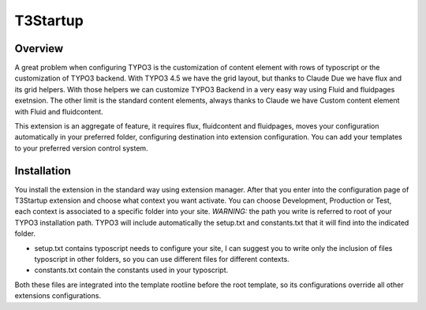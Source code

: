 T3Startup
=========

Overview
--------
A great problem when configuring TYPO3 is the customization of content element with rows of typoscript or the customization of TYPO3 backend.
With TYPO3 4.5 we have the grid layout, but thanks to Claude Due we have flux and its grid helpers. With those helpers we can customize TYPO3 Backend in a very easy way using Fluid and fluidpages exetnsion. The other limit is the standard content elements, always thanks to Claude we have Custom content element with Fluid and fluidcontent.

This extension is an aggregate of feature, it requires flux, fluidcontent and fluidpages, moves your configuration automatically in your preferred folder, configuring destination into extension configuration. You can add your templates to your preferred version control system.

Installation
---------------------------------------

You install the extension in the standard way using extension manager. After that you enter into the configuration page of T3Startup extension and choose what context you want activate. You can choose Development, Production or Test, each context is associated to a specific folder into your site. *WARNING:* the path you write is referred to root of your TYPO3 installation path.
TYPO3 will include automatically the setup.txt and constants.txt that it will find into the indicated folder.

* setup.txt contains typoscript needs to configure your site, I can suggest you to write only the inclusion of files typoscript in other folders, so you can use different files for different contexts.
* constants.txt contain the constants used in your typoscript.

Both these files are integrated into the template rootline before the root template, so its configurations override all other extensions configurations.


